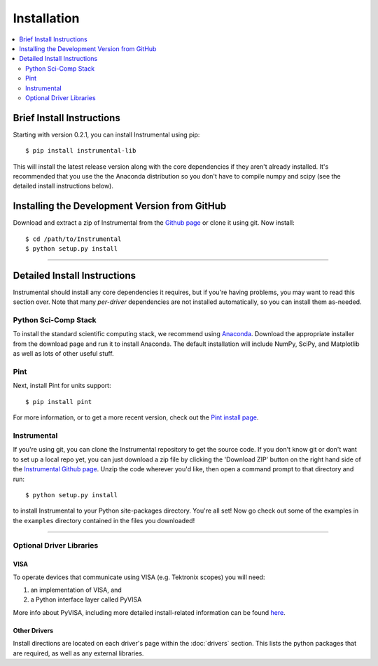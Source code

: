 Installation
============

.. contents::
    :local:
    :depth: 2


Brief Install Instructions
--------------------------

Starting with version 0.2.1, you can install Instrumental using pip::

    $ pip install instrumental-lib

This will install the latest release version along with the core dependencies if they aren't already
installed. It's recommended that you use the the Anaconda distribution so you don't have to compile
numpy and scipy (see the detailed install instructions below).


Installing the Development Version from GitHub
----------------------------------------------

Download and extract a zip of Instrumental from the `Github page
<https://github.com/mabuchilab/Instrumental>`_ or clone it using git. Now install::

    $ cd /path/to/Instrumental
    $ python setup.py install

------------------------------------------------------------------------------


Detailed Install Instructions
-----------------------------

Instrumental should install any core dependencies it requires, but if you're having problems, you may want to read this section over. Note that many *per-driver* dependencies are not installed automatically, so you can install them as-needed.


Python Sci-Comp Stack
~~~~~~~~~~~~~~~~~~~~~
To install the standard scientific computing stack, we recommend using `Anaconda
<http://continuum.io/downloads>`_. Download the appropriate installer from the download page and run
it to install Anaconda. The default installation will include NumPy, SciPy, and Matplotlib as well
as lots of other useful stuff.

Pint
~~~~
Next, install Pint for units support:: 

    $ pip install pint

For more information, or to get a more recent version, check out the `Pint
install page <https://pint.readthedocs.org/en/latest/getting.html>`_.


Instrumental
~~~~~~~~~~~~
If you're using git, you can clone the Instrumental repository to get the
source code. If you don't know git or don't want to set up a local repo yet,
you can just download a zip file by clicking the 'Download ZIP' button on the
right hand side of the `Instrumental Github page
<https://github.com/mabuchilab/Instrumental>`_.  Unzip the code wherever you'd
like, then open a command prompt to that directory and run::

    $ python setup.py install
    
to install Instrumental to your Python site-packages directory.  You're all set! Now go check out
some of the examples in the ``examples`` directory contained in the files you downloaded!

------------------------------------------------------------------------------

Optional Driver Libraries
~~~~~~~~~~~~~~~~~~~~~~~~~

VISA
""""
To operate devices that communicate using VISA (e.g. Tektronix scopes) you will
need:

1. an implementation of VISA, and
2. a Python interface layer called PyVISA
  
More info about PyVISA, including more detailed install-related information can
be found `here <http://pyvisa.readthedocs.org/en/latest/>`_.


Other Drivers
"""""""""""""
Install directions are located on each driver's page within the :doc:`drivers` section. This
lists the python packages that are required, as well as any external libraries.
